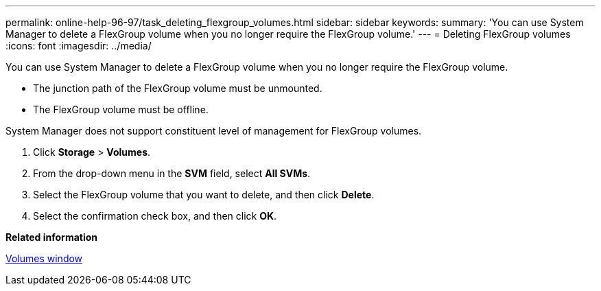 ---
permalink: online-help-96-97/task_deleting_flexgroup_volumes.html
sidebar: sidebar
keywords: 
summary: 'You can use System Manager to delete a FlexGroup volume when you no longer require the FlexGroup volume.'
---
= Deleting FlexGroup volumes
:icons: font
:imagesdir: ../media/

[.lead]
You can use System Manager to delete a FlexGroup volume when you no longer require the FlexGroup volume.

* The junction path of the FlexGroup volume must be unmounted.
* The FlexGroup volume must be offline.

System Manager does not support constituent level of management for FlexGroup volumes.

. Click *Storage* > *Volumes*.
. From the drop-down menu in the *SVM* field, select *All SVMs*.
. Select the FlexGroup volume that you want to delete, and then click *Delete*.
. Select the confirmation check box, and then click *OK*.

*Related information*

xref:reference_volumes_window_stm_topic.adoc[Volumes window]
